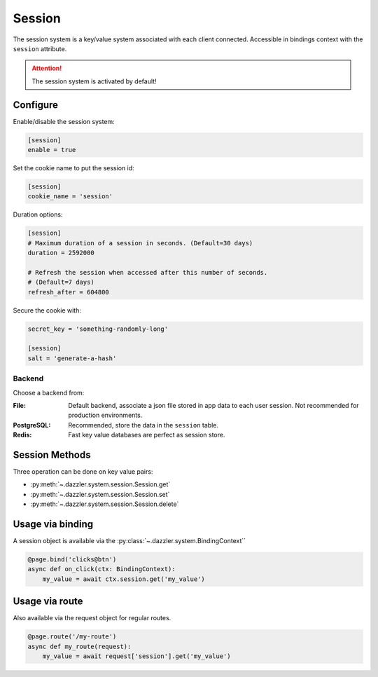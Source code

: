 .. _session:

Session
=======

The session system is a key/value system associated with each client connected.
Accessible in bindings context with the ``session`` attribute.

.. attention::
    The session system is activated by default!

Configure
---------

Enable/disable the session system:

.. code-block:: toml

    [session]
    enable = true

Set the cookie name to put the session id:

.. code-block:: toml

    [session]
    cookie_name = 'session'

Duration options:

.. code-block:: toml

    [session]
    # Maximum duration of a session in seconds. (Default=30 days)
    duration = 2592000

    # Refresh the session when accessed after this number of seconds.
    # (Default=7 days)
    refresh_after = 604800

Secure the cookie with:

.. code-block:: toml

    secret_key = 'something-randomly-long'

    [session]
    salt = 'generate-a-hash'

Backend
^^^^^^^

Choose a backend from:

:File:
    Default backend, associate a json file stored in app data to each
    user session. Not recommended for production environments.
:PostgreSQL:
    Recommended, store the data in the ``session`` table.
:Redis:
    Fast key value databases are perfect as session store.

Session Methods
---------------

Three operation can be done on key value pairs:

- :py:meth:`~.dazzler.system.session.Session.get`
- :py:meth:`~.dazzler.system.session.Session.set`
- :py:meth:`~.dazzler.system.session.Session.delete`

.. seealso::

    :py:class:`~.dazzler.system.session.Session`

Usage via binding
-----------------

A session object is available via the
:py:class:`~.dazzler.system.BindingContext``

.. code-block:: python

    @page.bind('clicks@btn')
    async def on_click(ctx: BindingContext):
        my_value = await ctx.session.get('my_value')


Usage via route
---------------

Also available via the request object for regular routes.

.. code-block:: python

    @page.route('/my-route')
    async def my_route(request):
        my_value = await request['session'].get('my_value')
